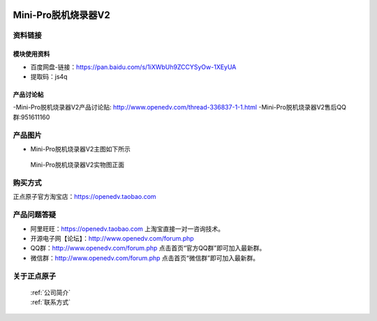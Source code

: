  .. 正点原子产品资料汇总, created by 2020-03-19 正点原子-alientek 

Mini-Pro脱机烧录器V2
===========================================



资料链接
------------

模块使用资料
^^^^^^^^^^


- 百度网盘-链接：https://pan.baidu.com/s/1iXWbUh9ZCCYSyOw-1XEyUA
- 提取码：js4q


  
产品讨论帖
^^^^^^^^^^

-Mini-Pro脱机烧录器V2产品讨论贴: http://www.openedv.com/thread-336837-1-1.html
-Mini-Pro脱机烧录器V2售后QQ群:951611160


产品图片
--------

- Mini-Pro脱机烧录器V2主图如下所示

.. _pic_major_ATKHSDAP:

.. figure:: media/Mini-ProV2.png


   
  Mini-Pro脱机烧录器V2实物图正面



购买方式
-------- 

正点原子官方淘宝店：https://openedv.taobao.com 



产品问题答疑
------------

- 阿里旺旺：https://openedv.taobao.com 上淘宝直接一对一咨询技术。  
- 开源电子网【论坛】：http://www.openedv.com/forum.php 
- QQ群：http://www.openedv.com/forum.php   点击首页“官方QQ群”即可加入最新群。 
- 微信群：http://www.openedv.com/forum.php 点击首页“微信群”即可加入最新群。
  


关于正点原子  
-----------------

 | :ref:`公司简介` 
 | :ref:`联系方式`

